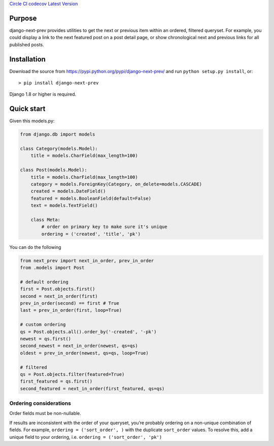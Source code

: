 `Circle CI <https://circleci.com/gh/gregplaysguitar/django-next-prev>`__
`codecov <https://codecov.io/gh/gregplaysguitar/django-next-prev>`__
`Latest Version <https://pypi.python.org/pypi/django-next-prev/>`__

Purpose
-------

django-next-prev provides utilities to get the next or previous item
within an ordered, filtered queryset. For example, you could display a
link to the next featured post on a post detail page, or show
chronological next and previous links for all published posts.

Installation
------------

Download the source from https://pypi.python.org/pypi/django-next-prev/
and run ``python setup.py install``, or:

::

   > pip install django-next-prev

Django 1.8 or higher is required.

Quick start
-----------

Given this models.py:

.. code:: python

   from django.db import models

   class Category(models.Model):
       title = models.CharField(max_length=100)

   class Post(models.Model):
       title = models.CharField(max_length=100)
       category = models.ForeignKey(Category, on_delete=models.CASCADE)
       created = models.DateField()
       featured = models.BooleanField(default=False)
       text = models.TextField()

       class Meta:
           # order on primary key to make sure it's unique
           ordering = ('created', 'title', 'pk')

You can do the following

.. code:: python

   from next_prev import next_in_order, prev_in_order
   from .models import Post

   # default ordering
   first = Post.objects.first()
   second = next_in_order(first)
   prev_in_order(second) == first # True
   last = prev_in_order(first, loop=True)

   # custom ordering
   qs = Post.objects.all().order_by('-created', '-pk')
   newest = qs.first()
   second_newest = next_in_order(newest, qs=qs)
   oldest = prev_in_order(newest, qs=qs, loop=True)

   # filtered
   qs = Post.objects.filter(featured=True)
   first_featured = qs.first()
   second_featured = next_in_order(first_featured, qs=qs)

Ordering considerations
~~~~~~~~~~~~~~~~~~~~~~~

Order fields must be non-nullable.

If results are inconsistent with the order of your queryset, you’re
probably ordering on a non-unique combination of fields. For example,
``ordering = ('sort_order', )`` with the duplicate ``sort_order``
values. To resolve this, add a unique field to your ordering, i.e.
``ordering = ('sort_order', 'pk')``
